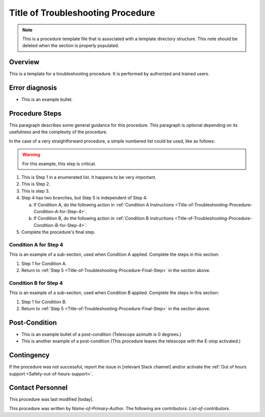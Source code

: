 .. This is a template for troubleshooting when some part of the observatory enters an abnormal state. This comment may be deleted when the template is copied to the destination.

.. Review the README in this procedure's directory on instructions to contribute.
.. Static objects, such as figures, should be stored in the _static directory. Review the _static/README in this procedure's directory on instructions to contribute.
.. Do not remove the comments that describe each section. They are included to provide guidance to contributors.
.. Do not remove other content provided in the templates, such as a section. Instead, comment out the content and include comments to explain the situation. For example:
	- If a section within the template is not needed, comment out the section title and label reference. Include a comment explaining why this is not required.
    - If a file cannot include a title (surrounded by ampersands (#)), comment out the title from the template and include a comment explaining why this is implemented (in addition to applying the ``title`` directive).

.. Include one Primary Author and list of Contributors (comma separated) between the asterisks (*):
.. |author| replace:: *Name-of-Primary-Author*
.. If there are no contributors, write "none" between the asterisks. Do not remove the substitution.
.. |contributors| replace:: *List-of-contributors*

.. This is the label that can be used as for cross referencing this procedure.
.. Recommended format is "Directory Name"-"Title Name"  -- Spaces should be replaced by hyphens.
.. _Templates-Title-of-Troubleshooting-Procedure:
.. Each section should includes a label for cross referencing to a given area.
.. Recommended format for all labels is "Title Name"-"Section Name" -- Spaces should be replaced by hyphens.
.. To reference a label that isn't associated with an reST object such as a title or figure, you must include the link an explicit title using the syntax :ref:`link text <label-name>`.
.. An error will alert you of identical labels during the build process.

##################################
Title of Troubleshooting Procedure
##################################

.. note::
    This is a procedure template file that is associated with a template directory structure. This note should be deleted when the section is properly populated.

.. _Title-of-Troubleshooting-Procedure-Overview:

Overview
^^^^^^^^

.. In one or two sentences, explain when this troubleshooting procedure needs to be used. Describe the symptoms that the user sees to use this procedure. 

This is a template for a troubleshooting procedure. It is performed by authorized and trained users.

.. _Title-of-Troubleshooting-Procedure-Error-Diagnosis:

Error diagnosis
^^^^^^^^^^^^^^^

.. This section should provide simple overview of known or suspected causes for the error.
.. It is preferred to include them as a bulleted or enumerated list.
.. Post screenshots of the error state or relevant tracebacks.

- This is an example bullet.

.. _Title-of-Troubleshooting-Procedure-Procedure-Steps:

Procedure Steps
^^^^^^^^^^^^^^^

.. todo::
   Make sure everything is in a safe or idle state before troubleshooting. Describe relevant safety steps if necessary.

.. This section should include the procedure. There is no strict formatting or structure required for procedures. It is left to the authors to decide which format and structure is most relevant.
.. In the case of more complicated procedures, more sophisticated methodologies may be appropriate, such as multiple section headings or a list of linked procedures to be performed in the specified order.
.. For highly complicated procedures, consider breaking them into separate procedure. Some options are a high-level procedure with links, separating into smaller procedures or utilizing the reST ``include`` directive <https://docutils.sourceforge.io/docs/ref/rst/directives.html#include>.

This paragraph describes some general guidance for this procedure. This paragraph is optional depending on its usefulness and the complexity of the procedure.

In the case of a very straightforward procedure, a simple numbered list could be used, like as follows:

.. warning::
    For this example, this step is critical.

.. _Title-of-Troubleshooting-Procedure-Critical-Step-1:

#. This is Step 1 in a enumerated list. It happens to be very important.

#. This is Step 2.

#. This is step 3.

#. Step 4 has two branches, but Step 5 is independent of Step 4.

   a. If Condition A, do the following action in :ref:`Condition A Instructions <Title-of-Troubleshooting-Procedure-Condition-A-for-Step-4>`.

   b. If Condition B, do the following action in :ref:`Condition B instructions <Title-of-Troubleshooting-Procedure-Condition-B-for-Step-4>`.

   .. _Title-of-Troubleshooting-Procedure-Final-Step:

#. Complete the procedure's final step.


.. _Title-of-Troubleshooting-Procedure-Condition-A-for-Step-4:

Condition A for Step 4
----------------------

This is an example of a sub-section, used when Condition A applied. Complete the steps in this section:

#. Step 1 for Condition A.
#. Return to :ref:`Step 5 <Title-of-Troubleshooting-Procedure-Final-Step>` in the section above.

.. _Title-of-Troubleshooting-Procedure-Condition-B-for-Step-4:

Condition B for Step 4
----------------------

This is an example of a sub-section, used when Condition B applied. Complete the steps in this section:

#. Step 1 for Condition B.
#. Return to :ref:`Step 5 <Title-of-Troubleshooting-Procedure-Final-Step>` in the section above.

.. _Title-of-Troubleshooting-Procedure-Post-Condition:

Post-Condition
^^^^^^^^^^^^^^

.. This section should provide a simple overview of conditions or results after executing the procedure; for example, state of equipment or resulting data products.
.. It is preferred to include them as a bulleted or enumerated list.
.. Please provide screenshots of the software status or relevant display windows to confirm.
.. Do not include actions in this section. Any action by the user should be included in the end of the Procedure section below. For example: Do not include "Verify the telescope azimuth is 0 degrees with the appropriate command." Instead, include this statement as the final step of the procedure, and include "Telescope is at 0 degrees." in the Post-condition section.

- This is an example bullet of a post-condition (Telescope azimuth is 0 degrees.)
- This is another example of a post-condition (This procedure leaves the telescope with the E-stop activated.)

.. _Title-of-Troubleshooting-Procedure-Contingency:

Contingency
^^^^^^^^^^^

If the procedure was not successful, report the issue in [relevant Slack channel] and/or activate the :ref:`Out of hours support <Safety-out-of-hours-support>`.

.. _Title-of-Troubleshooting-Procedure-Contact-Personnel:

Contact Personnel
^^^^^^^^^^^^^^^^^

This procedure was last modified |today|.

This procedure was written by |author|. The following are contributors: |contributors|.
